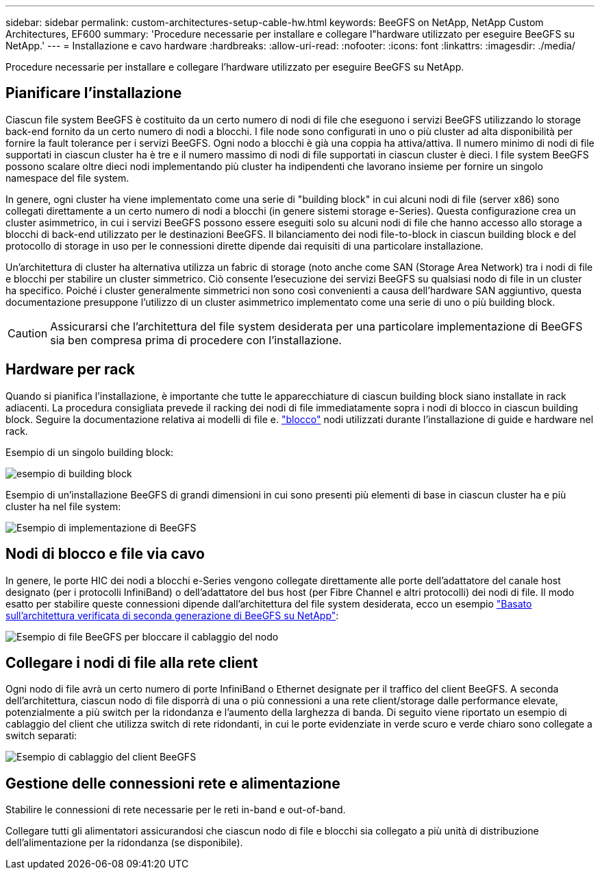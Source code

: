 ---
sidebar: sidebar 
permalink: custom-architectures-setup-cable-hw.html 
keywords: BeeGFS on NetApp, NetApp Custom Architectures, EF600 
summary: 'Procedure necessarie per installare e collegare l"hardware utilizzato per eseguire BeeGFS su NetApp.' 
---
= Installazione e cavo hardware
:hardbreaks:
:allow-uri-read: 
:nofooter: 
:icons: font
:linkattrs: 
:imagesdir: ./media/


[role="lead"]
Procedure necessarie per installare e collegare l'hardware utilizzato per eseguire BeeGFS su NetApp.



== Pianificare l'installazione

Ciascun file system BeeGFS è costituito da un certo numero di nodi di file che eseguono i servizi BeeGFS utilizzando lo storage back-end fornito da un certo numero di nodi a blocchi. I file node sono configurati in uno o più cluster ad alta disponibilità per fornire la fault tolerance per i servizi BeeGFS. Ogni nodo a blocchi è già una coppia ha attiva/attiva. Il numero minimo di nodi di file supportati in ciascun cluster ha è tre e il numero massimo di nodi di file supportati in ciascun cluster è dieci. I file system BeeGFS possono scalare oltre dieci nodi implementando più cluster ha indipendenti che lavorano insieme per fornire un singolo namespace del file system.

In genere, ogni cluster ha viene implementato come una serie di "building block" in cui alcuni nodi di file (server x86) sono collegati direttamente a un certo numero di nodi a blocchi (in genere sistemi storage e-Series). Questa configurazione crea un cluster asimmetrico, in cui i servizi BeeGFS possono essere eseguiti solo su alcuni nodi di file che hanno accesso allo storage a blocchi di back-end utilizzato per le destinazioni BeeGFS. Il bilanciamento dei nodi file-to-block in ciascun building block e del protocollo di storage in uso per le connessioni dirette dipende dai requisiti di una particolare installazione.

Un'architettura di cluster ha alternativa utilizza un fabric di storage (noto anche come SAN (Storage Area Network) tra i nodi di file e blocchi per stabilire un cluster simmetrico. Ciò consente l'esecuzione dei servizi BeeGFS su qualsiasi nodo di file in un cluster ha specifico. Poiché i cluster generalmente simmetrici non sono così convenienti a causa dell'hardware SAN aggiuntivo, questa documentazione presuppone l'utilizzo di un cluster asimmetrico implementato come una serie di uno o più building block.


CAUTION: Assicurarsi che l'architettura del file system desiderata per una particolare implementazione di BeeGFS sia ben compresa prima di procedere con l'installazione.



== Hardware per rack

Quando si pianifica l'installazione, è importante che tutte le apparecchiature di ciascun building block siano installate in rack adiacenti. La procedura consigliata prevede il racking dei nodi di file immediatamente sopra i nodi di blocco in ciascun building block. Seguire la documentazione relativa ai modelli di file e. link:https://docs.netapp.com/us-en/e-series/getting-started/getup-run-concept.html["blocco"^] nodi utilizzati durante l'installazione di guide e hardware nel rack.

Esempio di un singolo building block:

image:../media/buildingblock.png["esempio di building block"]

Esempio di un'installazione BeeGFS di grandi dimensioni in cui sono presenti più elementi di base in ciascun cluster ha e più cluster ha nel file system:

image:../media/beegfs-design-image3-small.png["Esempio di implementazione di BeeGFS"]



== Nodi di blocco e file via cavo

In genere, le porte HIC dei nodi a blocchi e-Series vengono collegate direttamente alle porte dell'adattatore del canale host designato (per i protocolli InfiniBand) o dell'adattatore del bus host (per Fibre Channel e altri protocolli) dei nodi di file. Il modo esatto per stabilire queste connessioni dipende dall'architettura del file system desiderata, ecco un esempio link:beegfs-design-hardware-architecture.html["Basato sull'architettura verificata di seconda generazione di BeeGFS su NetApp"^]:

image:./directattachcable.png["Esempio di file BeeGFS per bloccare il cablaggio del nodo"]



== Collegare i nodi di file alla rete client

Ogni nodo di file avrà un certo numero di porte InfiniBand o Ethernet designate per il traffico del client BeeGFS. A seconda dell'architettura, ciascun nodo di file disporrà di una o più connessioni a una rete client/storage dalle performance elevate, potenzialmente a più switch per la ridondanza e l'aumento della larghezza di banda. Di seguito viene riportato un esempio di cablaggio del client che utilizza switch di rete ridondanti, in cui le porte evidenziate in verde scuro e verde chiaro sono collegate a switch separati:

image:./networkcable.png["Esempio di cablaggio del client BeeGFS"]



== Gestione delle connessioni rete e alimentazione

Stabilire le connessioni di rete necessarie per le reti in-band e out-of-band.

Collegare tutti gli alimentatori assicurandosi che ciascun nodo di file e blocchi sia collegato a più unità di distribuzione dell'alimentazione per la ridondanza (se disponibile).
